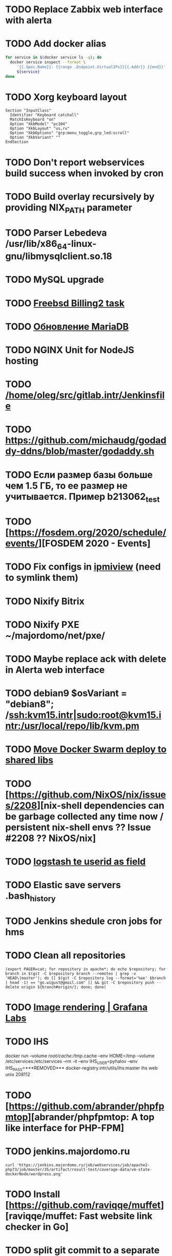 * TODO Replace Zabbix web interface with alerta
  SCHEDULED: <2020-03-08 Sun>
* TODO Add docker alias
  SCHEDULED: <2020-03-19 Thu>
  #+BEGIN_SRC bash
    for service in $(docker service ls -q); do
      docker service inspect --format \
         '{{.Spec.Name}}: {{range .Endpoint.VirtualIPs}}{{.Addr}} {{end}}' \
         ${service}
    done
  #+END_SRC
* TODO Xorg keyboard layout
  SCHEDULED: <2020-03-18 Wed>
#+begin_example
  Section "InputClass"
    Identifier "Keyboard catchall"
    MatchIsKeyboard "on"
    Option "XkbModel" "pc104"
    Option "XkbLayout" "us,ru"
    Option "XkbOptions" "grp:menu_toggle,grp_led:scroll"
    Option "XkbVariant" ""
  EndSection
#+end_example
* TODO Don't report webservices build success when invoked by cron
  SCHEDULED: <2020-03-01 Sun>
* TODO Build overlay recursively by providing NIX_PATH parameter
  SCHEDULED: <2020-03-09 Mon>
* TODO Parser Lebedeva /usr/lib/x86_64-linux-gnu/libmysqlclient.so.18
  SCHEDULED: <2020-01-20 Mon> DEADLINE: <2020-01-20 Mon>
* TODO MySQL upgrade
  SCHEDULED: <2020-01-31 Fri>
* TODO [[https://billing2.intr/vds/queue/item/257839][Freebsd Billing2 task]]
  SCHEDULED: <2020-01-20 Mon>
* TODO [[http://redmine.intr/issues/8833][Обновление MariaDB]]
  SCHEDULED: <2020-01-31 Fri>
* TODO NGINX Unit for NodeJS hosting
  SCHEDULED: <2020-01-24 Fri>
* TODO [[/home/oleg/src/gitlab.intr/Jenkinsfile]]
  SCHEDULED: <2020-01-26 Sun>
* TODO [[https://github.com/michaudg/godaddy-ddns/blob/master/godaddy.sh]]
  SCHEDULED: <2020-01-26 Sun>
* TODO Если размер базы больше чем 1.5 ГБ, то ее размер не учитывается. Пример b213062_test
  SCHEDULED: <2020-01-31 Fri>
* TODO [https://fosdem.org/2020/schedule/events/][FOSDEM 2020 - Events]
  SCHEDULED: <2020-02-09 Sun>
* TODO Fix configs in [[https://gitlab.intr/utils/ipmiview][ipmiview]] (need to symlink them)
  SCHEDULED: <2020-02-25 Tue>
* TODO Nixify Bitrix
  SCHEDULED: <2020-08-31 Mon>
* TODO Nixify PXE ~/majordomo/net/pxe/
  SCHEDULED: <2020-12-13 Sun>
* TODO Maybe replace ack with delete in Alerta web interface
  SCHEDULED: <2020-03-29 Sun>
* TODO debian9 $osVariant   = "debian8"; /ssh:kvm15.intr|sudo:root@kvm15.intr:/usr/local/repo/lib/kvm.pm
  SCHEDULED: <2020-02-05 Wed>
* TODO [[/home/oleg/majordomo/mail/freshclam/Jenkinsfile][Move Docker Swarm deploy to shared libs]]
  SCHEDULED: <2020-02-24 Mon>
* TODO [https://github.com/NixOS/nix/issues/2208][nix-shell dependencies can be garbage collected any time now / persistent nix-shell envs ?? Issue #2208 ?? NixOS/nix]
  SCHEDULED: <2020-03-09 Mon>
* TODO [[https://kibana.intr/goto/5b656d4c6b23e85df3a38a9aeb9744e9][logstash te userid as field]]
  SCHEDULED: <2020-03-08 Sun>
* TODO Elastic save servers .bash_history
  SCHEDULED: <2020-03-31 Tue>
* TODO Jenkins shedule cron jobs for hms
  SCHEDULED: <2020-03-31 Tue>
* TODO Clean all repositories
  SCHEDULED: <2020-03-08 Sun>
: (export PAGER=cat; for repository in apache*; do echo $repository; for branch in $(git -C $repository branch --remotes | grep -v 'HEAD\|master'); do [[ $(git -C $repository log --format='%ae' $branch | head -1) == "go.wigust@gmail.com" ]] && git -C $repository push --delete origin ${branch#origin/}; done; done)
* TODO [[https://grafana.com/docs/grafana/latest/administration/image_rendering/][Image rendering | Grafana Labs]]
  SCHEDULED: <2020-03-02 Mon>
* TODO IHS
  docker run --volume /root/cache:/tmp/.cache --env HOME=/tmp --volume /etc/services:/etc/services --rm -it --env IHS_USER=pyhalov --env IHS_PASS=***REMOVED*** docker-registry.intr/utils/ihs:master ihs web unix 208112
* TODO [https://github.com/abrander/phpfpmtop][abrander/phpfpmtop: A top like interface for PHP-FPM]
  SCHEDULED: <2020-03-08 Sun>
* TODO jenkins.majordomo.ru
  SCHEDULED: <2020-03-09 Mon>
  : curl 'https://jenkins.majordomo.ru/job/webservices/job/apache2-php73/job/master/35/artifact/result-test/coverage-data/vm-state-dockerNode/wordpress.png'
* TODO Install [https://github.com/raviqqe/muffet][raviqqe/muffet: Fast website link checker in Go]
  SCHEDULED: <2020-03-11 Wed>
* TODO split git commit to a separate stage in awesome
  SCHEDULED: <2020-03-15 Sun>
* TODO session-environment-service-type /home/oleg/src/guix-master/gnu/system/pam.scm
  SCHEDULED: <2020-03-15 Sun>
* TODO https://travis-ci.org/github/mkoppanen/imagick/jobs/527363899/config
  SCHEDULED: <2020-03-31 Tue>
* TODO Switch to python test in Majordomo nixpkgs
  SCHEDULED: <2020-09-01 Tue>
#+begin_example
      start_all()
      server.wait_for_unit("mysql");
      server.wait_for_unit("nginx");
      sleep(5);
      assert "This file is part of nginx" in succeed(
          "curl --fail --header 'example.com' 127.0.0.1/index.php"
      )
#+end_example
* TODO [[https://cerberus.intr/index.php/profiles/ticket/EZ-75759-736/conversation/read_all][Mail notification in sieve]]
  SCHEDULED: <2021-08-02 Mon>
  https://www.rfc-editor.org/rfc/rfc5436.html
* TODO [[https://cerberus.intr/index.php/profiles/ticket/SZ-54634-812/message/14601190][kvm34 замена диска]]
** https://cerberus.intr/index.php/profiles/ticket/WK-81659-519/message/14601097
** https://cerberus.intr/index.php/profiles/ticket/AK-76963-724/message/14604601
* TODO Add PHP update notification [[/home/oleg/archive/src/tmp/php-versions.org][script]]
  SCHEDULED: <2020-03-23 Mon>
  #+BEGIN_SRC bash
    for version in $(curl --silent 'https://news-web.php.net/group.php?group=php.announce&format=rss' | xq --raw-output '.rss.channel.item[] | .title' | awk '/Released/ { print $2 }'); do echo curl --request POST "https://alerta.intr/api/alert" --header "Authorization: Key xxxxxxxxxxxxxxxxxxxxxxxxxxxxxxxxxxxxxxxx" --header "Content-type: application/json" -d "{\"resource\": \"ci\", \"event\": \"php.version.$version\", \"environment\": \"Production\", \"severity\": \"info\", \"correlate\": [], \"service\": [\"webservices\"], \"group\": null, \"value\": \"$version\", \"text\": \"New PHP $version release\", \"tags\": [], \"attributes\": {}, \"origin\": null, \"type\": null, \"timeout\": 691200, \"rawData\": null, \"customer\": null}"; done
  #+END_SRC
* TODO jenkins web32 linux4.4 fix smartctl
  SCHEDULED: <2020-03-26 Thu>
* TODO Test LSI on NixOS raid controller https://billing2.intr/servers/edit/42
  SCHEDULED: <2020-03-24 Tue>
* TODO web36 php53-hardened
  SCHEDULED: <2020-03-23 Mon>
#+begin_example
  root@web36 ~ # docker logs apache2-php53-hardened
  [Wed Mar 18 05:15:18.007847 2020] [mpm_prefork:notice] [pid 24] AH00163: Apache/2.4.41 (Unix) mpm-itk/2.4.7-04 PHP/5.3.29 configured -- resuming normal operations
  [Wed Mar 18 05:15:18.007892 2020] [mpm_prefork:info] [pid 24] AH00164: Server built: Aug  9 2019 13:36:47
  [Wed Mar 18 05:15:18.007905 2020] [core:notice] [pid 24] AH00094: Command line: '/nix/store/xm89nf0qg88c7l2yxxnpagl5pib8qfrc-apache-httpd-2.4.41/bin/httpd -D FOREGROUND -d /nix/store/gncm5v57wlq48v5r1h49yxxfq48wv9nq-apache2-rootfs-php53/etc/httpd'
  [Wed Mar 18 14:24:52.114603 2020] [mpm_prefork:notice] [pid 24] AH00171: Graceful restart requested, doing restart
  [Wed Mar 18 14:24:52.360462 2020] [mpm_prefork:notice] [pid 24] AH00163: Apache/2.4.41 (Unix) mpm-itk/2.4.7-04 PHP/5.3.29 configured -- resuming normal operations
  [Wed Mar 18 14:24:52.360479 2020] [mpm_prefork:info] [pid 24] AH00164: Server built: Aug  9 2019 13:36:47
  [Wed Mar 18 14:24:52.360485 2020] [core:notice] [pid 24] AH00094: Command line: '/nix/store/xm89nf0qg88c7l2yxxnpagl5pib8qfrc-apache-httpd-2.4.41/bin/httpd -D FOREGROUND -d /nix/store/gncm5v57wlq48v5r1h49yxxfq48wv9nq-apache2-rootfs-php53/etc/httpd'
  [Sun Mar 22 04:47:12.442742 2020] [reqtimeout:info] [pid 32692] [client 127.0.0.1:57438] AH01382: Request header read timeout
  s6-svscan: warning: unable to exec finish script .s6-svscan/finish: Permission denied
  s6-svscan: warning: executing into .s6-svscan/crash
  s6-svscan: fatal: unable to exec .s6-svscan/crash: No such file or directory
#+end_example
* TODO [[https://issues.guix.info/issue/30084][[PATCH] gnu: Add urho3d.]]
  SCHEDULED: <2020-03-29 Sun>
* TODO Use firefox-esr-nix instead ipmiview by launching javaws in icedtea, which has a missing SSL certificate
  SCHEDULED: <2020-03-25 Wed>
* TODO fileserver test.nix [[https://www.youtube.com/results?search_query=rsocket][rsocket - YouTube]]
  SCHEDULED: <2020-03-30 Mon>
* TODO IPMI https://cerberus.intr/index.php/profiles/ticket/AQ-84438-978/conversation/read_all
  SCHEDULED: <2020-03-29 Sun>
   - [[/home/oleg/src/nixpkgs-firefox-esr-52/pkgs/applications/networking/browsers/firefox/packages.nix][firefox]]
   - [[/home/oleg/src/nixpkgs-firefox-esr-52/pkgs/development/compilers/adoptopenjdk-icedtea-web/default.nix][icedtea]]
   - [[/home/oleg/src/nixpkgs-firefox-esr-52/jdk.nix][jdk]]
* sysdig
#+begin_example
  fatal: [web30.intr]: FAILED! => {"changed": true, "cmd": ["/root/docker-pull.sh"], "delta": "0:00:04.814705", "end": "2020-03-27 14:01:40.079347", "msg": "non-zero return code", "rc": 1, "start": "2020-03-27 14:01:35.264642", "stderr": "++ docker images --format '{{ .Repository }}'\n+ for repo in '$(docker images  --format '\\''{{ .Repository }}'\\'')'\n+ docker pull sysdig/sysdig:master\nError response from daemon: manifest for sysdig/sysdig:master not found", "stderr_lines": ["++ docker images --format '{{ .Repository }}'", "+ for repo in '$(docker images  --format '\\''{{ .Repository }}'\\'')'", "+ docker pull sysdig/sysdig:master", "Error response from daemon: manifest for sysdig/sysdig:master not found"], "stdout": "", "stdout_lines": []}
#+end_example
* TODO [[https://cerberus.intr/index.php/profiles/ticket/SN-11785-238/comment/7124095][Запрос из панели AC_131779 (Тема запроса: Баг в SSL-сертификате от Let's Encrypt.)]]
